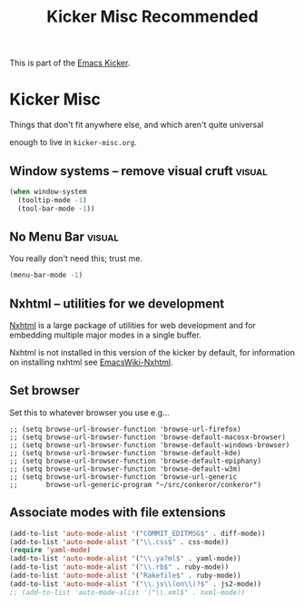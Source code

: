 #+TITLE: Kicker Misc Recommended
#+OPTIONS: toc:nil num:nil ^:nil

This is part of the [[file:kicker.org][Emacs Kicker]].

* Kicker Misc
Things that don't fit anywhere else, and which aren't quite universal

enough to live in =kicker-misc.org=.

** Window systems -- remove visual cruft                             :visual:
   :PROPERTIES:
   :CUSTOM_ID: window-system
   :END:
#+srcname: kicker-window-view-stuff-recommended
#+begin_src emacs-lisp 
(when window-system
  (tooltip-mode -1)
  (tool-bar-mode -1))
#+end_src

** No Menu Bar                                                       :visual:
You really don't need this; trust me.
#+srcname: kicker-no-menu
#+begin_src emacs-lisp 
(menu-bar-mode -1)
#+end_src

** Nxhtml -- utilities for we development
[[http://ourcomments.org/Emacs/nXhtml/doc/nxhtml.html][Nxhtml]] is a large package of utilities for web development and for
embedding multiple major modes in a single buffer.

Nxhtml is not installed in this version of the kicker by default,
for information on installing nxhtml see [[http://www.emacswiki.org/emacs/NxhtmlMode][EmacsWiki-Nxhtml]].

** Set browser
Set this to whatever browser you use e.g...
: ;; (setq browse-url-browser-function 'browse-url-firefox)
: ;; (setq browse-url-browser-function 'browse-default-macosx-browser)
: ;; (setq browse-url-browser-function 'browse-default-windows-browser)
: ;; (setq browse-url-browser-function 'browse-default-kde)
: ;; (setq browse-url-browser-function 'browse-default-epiphany)
: ;; (setq browse-url-browser-function 'browse-default-w3m)
: ;; (setq browse-url-browser-function 'browse-url-generic
: ;;       browse-url-generic-program "~/src/conkeror/conkeror")

** Associate modes with file extensions
#+begin_src emacs-lisp
  (add-to-list 'auto-mode-alist '("COMMIT_EDITMSG$" . diff-mode))
  (add-to-list 'auto-mode-alist '("\\.css$" . css-mode))
  (require 'yaml-mode)
  (add-to-list 'auto-mode-alist '("\\.ya?ml$" . yaml-mode))
  (add-to-list 'auto-mode-alist '("\\.rb$" . ruby-mode))
  (add-to-list 'auto-mode-alist '("Rakefile$" . ruby-mode))
  (add-to-list 'auto-mode-alist '("\\.js\\(on\\)?$" . js2-mode))
  ;; (add-to-list 'auto-mode-alist '("\\.xml$" . nxml-mode))
#+end_src

